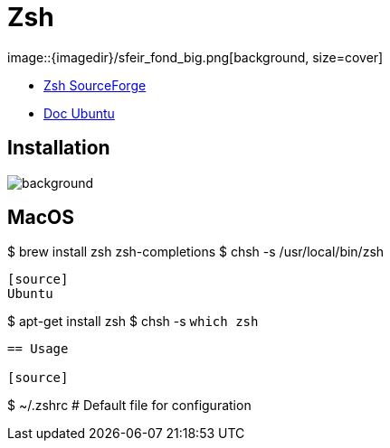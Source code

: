 
= Zsh
image::{imagedir}/sfeir_fond_big.png[background, size=cover]

* http://zsh.sourceforge.net/Intro/intro_toc.html[Zsh SourceForge]
* https://doc.ubuntu-fr.org/zsh[Doc Ubuntu]


== Installation
image::{imagedir}/sfeir_fond_big.png[background, size=cover]

[source]
MacOS
----
$ brew install zsh zsh-completions
$ chsh -s /usr/local/bin/zsh
----

[source]
Ubuntu
----
$ apt-get install zsh
$ chsh -s `which zsh`
----

== Usage

[source]
----
$ ~/.zshrc # Default file for configuration
----


